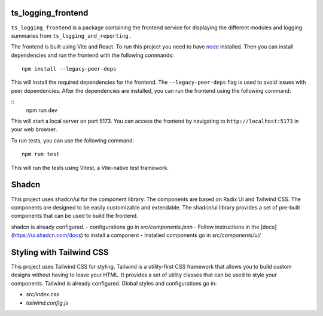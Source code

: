 ###################
ts_logging_frontend
###################

``ts_logging_frontend`` is a package containing the frontend service for
displaying the different modules and logging summaries from ``ts_logging_and_reporting.``

The frontend is built using Vite and React. To run this project you need to have `node <https://github.com/nodejs/node>`_ installed.
Then you can install dependencies and run the frontend with the following commands:

::

    npm install --legacy-peer-deps

This will install the required dependencies for the frontend. The ``--legacy-peer-deps`` flag is used to avoid issues with peer dependencies.
After the dependencies are installed, you can run the frontend using the following command:

::
    npm run dev

This will start a local server on port 5173. You can access the frontend by navigating to
``http://localhost:5173`` in your web browser.

To run tests, you can use the following command:

::
    
    npm run test

This will run the tests using Vitest, a Vite-native test framework.

#######
Shadcn
#######
This project uses shadcn/ui for the component library. The components are based on Radix UI and Tailwind CSS.
The components are designed to be easily customizable and extendable. The shadcn/ui library provides a set of pre-built components that can be used to build the frontend.

shadcn is already configured.
- configurations go in `src/components.json`
- Follow instructions in the [docs](https://ui.shadcn.com/docs) to install a component
- Installed components go in `src/components/ui/`

#########################
Styling with Tailwind CSS
#########################
This project uses Tailwind CSS for styling. Tailwind is a utility-first CSS framework that allows you to build custom designs without having to leave your HTML. It provides a set of utility classes that can be used to style your components.
Tailwind is already configured. Global styles and configurations go in:

- `src/index.css` 
- `tailwind.config.js`

